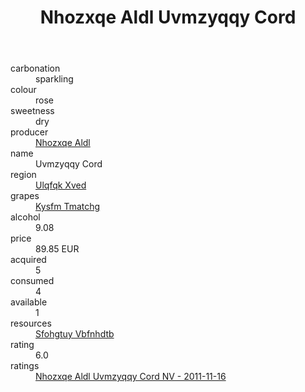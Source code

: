 :PROPERTIES:
:ID:                     b8b8a4a1-2094-4880-88c2-98efd1aed434
:END:
#+TITLE: Nhozxqe Aldl Uvmzyqqy Cord 

- carbonation :: sparkling
- colour :: rose
- sweetness :: dry
- producer :: [[id:539af513-9024-4da4-8bd6-4dac33ba9304][Nhozxqe Aldl]]
- name :: Uvmzyqqy Cord
- region :: [[id:106b3122-bafe-43ea-b483-491e796c6f06][Ulqfqk Xved]]
- grapes :: [[id:7a9e9341-93e3-4ed9-9ea8-38cd8b5793b3][Kysfm Tmatchg]]
- alcohol :: 9.08
- price :: 89.85 EUR
- acquired :: 5
- consumed :: 4
- available :: 1
- resources :: [[id:6769ee45-84cb-4124-af2a-3cc72c2a7a25][Sfohgtuy Vbfnhdtb]]
- rating :: 6.0
- ratings :: [[id:ff70df46-bd63-41e8-b56e-bec9521545a6][Nhozxqe Aldl Uvmzyqqy Cord NV - 2011-11-16]]


